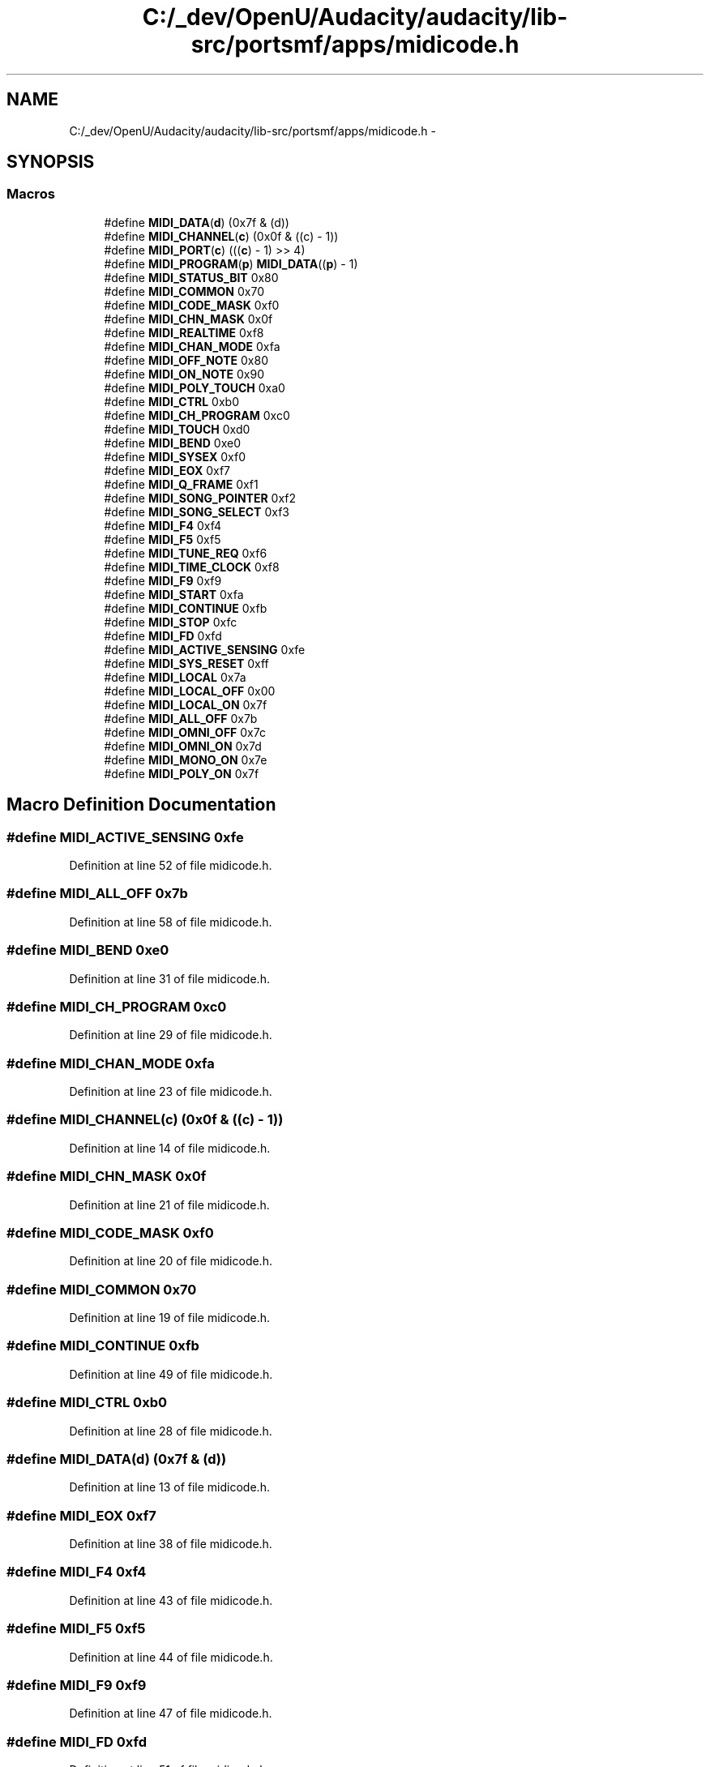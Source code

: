 .TH "C:/_dev/OpenU/Audacity/audacity/lib-src/portsmf/apps/midicode.h" 3 "Thu Apr 28 2016" "Audacity" \" -*- nroff -*-
.ad l
.nh
.SH NAME
C:/_dev/OpenU/Audacity/audacity/lib-src/portsmf/apps/midicode.h \- 
.SH SYNOPSIS
.br
.PP
.SS "Macros"

.in +1c
.ti -1c
.RI "#define \fBMIDI_DATA\fP(\fBd\fP)   (0x7f & (d))"
.br
.ti -1c
.RI "#define \fBMIDI_CHANNEL\fP(\fBc\fP)   (0x0f & ((c) \- 1))"
.br
.ti -1c
.RI "#define \fBMIDI_PORT\fP(\fBc\fP)   (((\fBc\fP) \- 1) >> 4)"
.br
.ti -1c
.RI "#define \fBMIDI_PROGRAM\fP(\fBp\fP)   \fBMIDI_DATA\fP((\fBp\fP) \- 1)"
.br
.ti -1c
.RI "#define \fBMIDI_STATUS_BIT\fP   0x80"
.br
.ti -1c
.RI "#define \fBMIDI_COMMON\fP   0x70"
.br
.ti -1c
.RI "#define \fBMIDI_CODE_MASK\fP   0xf0"
.br
.ti -1c
.RI "#define \fBMIDI_CHN_MASK\fP   0x0f"
.br
.ti -1c
.RI "#define \fBMIDI_REALTIME\fP   0xf8"
.br
.ti -1c
.RI "#define \fBMIDI_CHAN_MODE\fP   0xfa"
.br
.ti -1c
.RI "#define \fBMIDI_OFF_NOTE\fP   0x80"
.br
.ti -1c
.RI "#define \fBMIDI_ON_NOTE\fP   0x90"
.br
.ti -1c
.RI "#define \fBMIDI_POLY_TOUCH\fP   0xa0"
.br
.ti -1c
.RI "#define \fBMIDI_CTRL\fP   0xb0"
.br
.ti -1c
.RI "#define \fBMIDI_CH_PROGRAM\fP   0xc0"
.br
.ti -1c
.RI "#define \fBMIDI_TOUCH\fP   0xd0"
.br
.ti -1c
.RI "#define \fBMIDI_BEND\fP   0xe0"
.br
.ti -1c
.RI "#define \fBMIDI_SYSEX\fP   0xf0"
.br
.ti -1c
.RI "#define \fBMIDI_EOX\fP   0xf7"
.br
.ti -1c
.RI "#define \fBMIDI_Q_FRAME\fP   0xf1"
.br
.ti -1c
.RI "#define \fBMIDI_SONG_POINTER\fP   0xf2"
.br
.ti -1c
.RI "#define \fBMIDI_SONG_SELECT\fP   0xf3"
.br
.ti -1c
.RI "#define \fBMIDI_F4\fP   0xf4"
.br
.ti -1c
.RI "#define \fBMIDI_F5\fP   0xf5"
.br
.ti -1c
.RI "#define \fBMIDI_TUNE_REQ\fP   0xf6"
.br
.ti -1c
.RI "#define \fBMIDI_TIME_CLOCK\fP   0xf8"
.br
.ti -1c
.RI "#define \fBMIDI_F9\fP   0xf9"
.br
.ti -1c
.RI "#define \fBMIDI_START\fP   0xfa"
.br
.ti -1c
.RI "#define \fBMIDI_CONTINUE\fP   0xfb"
.br
.ti -1c
.RI "#define \fBMIDI_STOP\fP   0xfc"
.br
.ti -1c
.RI "#define \fBMIDI_FD\fP   0xfd"
.br
.ti -1c
.RI "#define \fBMIDI_ACTIVE_SENSING\fP   0xfe"
.br
.ti -1c
.RI "#define \fBMIDI_SYS_RESET\fP   0xff"
.br
.ti -1c
.RI "#define \fBMIDI_LOCAL\fP   0x7a"
.br
.ti -1c
.RI "#define \fBMIDI_LOCAL_OFF\fP   0x00"
.br
.ti -1c
.RI "#define \fBMIDI_LOCAL_ON\fP   0x7f"
.br
.ti -1c
.RI "#define \fBMIDI_ALL_OFF\fP   0x7b"
.br
.ti -1c
.RI "#define \fBMIDI_OMNI_OFF\fP   0x7c"
.br
.ti -1c
.RI "#define \fBMIDI_OMNI_ON\fP   0x7d"
.br
.ti -1c
.RI "#define \fBMIDI_MONO_ON\fP   0x7e"
.br
.ti -1c
.RI "#define \fBMIDI_POLY_ON\fP   0x7f"
.br
.in -1c
.SH "Macro Definition Documentation"
.PP 
.SS "#define MIDI_ACTIVE_SENSING   0xfe"

.PP
Definition at line 52 of file midicode\&.h\&.
.SS "#define MIDI_ALL_OFF   0x7b"

.PP
Definition at line 58 of file midicode\&.h\&.
.SS "#define MIDI_BEND   0xe0"

.PP
Definition at line 31 of file midicode\&.h\&.
.SS "#define MIDI_CH_PROGRAM   0xc0"

.PP
Definition at line 29 of file midicode\&.h\&.
.SS "#define MIDI_CHAN_MODE   0xfa"

.PP
Definition at line 23 of file midicode\&.h\&.
.SS "#define MIDI_CHANNEL(\fBc\fP)   (0x0f & ((c) \- 1))"

.PP
Definition at line 14 of file midicode\&.h\&.
.SS "#define MIDI_CHN_MASK   0x0f"

.PP
Definition at line 21 of file midicode\&.h\&.
.SS "#define MIDI_CODE_MASK   0xf0"

.PP
Definition at line 20 of file midicode\&.h\&.
.SS "#define MIDI_COMMON   0x70"

.PP
Definition at line 19 of file midicode\&.h\&.
.SS "#define MIDI_CONTINUE   0xfb"

.PP
Definition at line 49 of file midicode\&.h\&.
.SS "#define MIDI_CTRL   0xb0"

.PP
Definition at line 28 of file midicode\&.h\&.
.SS "#define MIDI_DATA(\fBd\fP)   (0x7f & (d))"

.PP
Definition at line 13 of file midicode\&.h\&.
.SS "#define MIDI_EOX   0xf7"

.PP
Definition at line 38 of file midicode\&.h\&.
.SS "#define MIDI_F4   0xf4"

.PP
Definition at line 43 of file midicode\&.h\&.
.SS "#define MIDI_F5   0xf5"

.PP
Definition at line 44 of file midicode\&.h\&.
.SS "#define MIDI_F9   0xf9"

.PP
Definition at line 47 of file midicode\&.h\&.
.SS "#define MIDI_FD   0xfd"

.PP
Definition at line 51 of file midicode\&.h\&.
.SS "#define MIDI_LOCAL   0x7a"

.PP
Definition at line 55 of file midicode\&.h\&.
.SS "#define MIDI_LOCAL_OFF   0x00"

.PP
Definition at line 56 of file midicode\&.h\&.
.SS "#define MIDI_LOCAL_ON   0x7f"

.PP
Definition at line 57 of file midicode\&.h\&.
.SS "#define MIDI_MONO_ON   0x7e"

.PP
Definition at line 61 of file midicode\&.h\&.
.SS "#define MIDI_OFF_NOTE   0x80"

.PP
Definition at line 25 of file midicode\&.h\&.
.SS "#define MIDI_OMNI_OFF   0x7c"

.PP
Definition at line 59 of file midicode\&.h\&.
.SS "#define MIDI_OMNI_ON   0x7d"

.PP
Definition at line 60 of file midicode\&.h\&.
.SS "#define MIDI_ON_NOTE   0x90"

.PP
Definition at line 26 of file midicode\&.h\&.
.SS "#define MIDI_POLY_ON   0x7f"

.PP
Definition at line 62 of file midicode\&.h\&.
.SS "#define MIDI_POLY_TOUCH   0xa0"

.PP
Definition at line 27 of file midicode\&.h\&.
.SS "#define MIDI_PORT(\fBc\fP)   (((\fBc\fP) \- 1) >> 4)"

.PP
Definition at line 15 of file midicode\&.h\&.
.SS "#define MIDI_PROGRAM(\fBp\fP)   \fBMIDI_DATA\fP((\fBp\fP) \- 1)"

.PP
Definition at line 16 of file midicode\&.h\&.
.SS "#define MIDI_Q_FRAME   0xf1"

.PP
Definition at line 40 of file midicode\&.h\&.
.SS "#define MIDI_REALTIME   0xf8"

.PP
Definition at line 22 of file midicode\&.h\&.
.SS "#define MIDI_SONG_POINTER   0xf2"

.PP
Definition at line 41 of file midicode\&.h\&.
.SS "#define MIDI_SONG_SELECT   0xf3"

.PP
Definition at line 42 of file midicode\&.h\&.
.SS "#define MIDI_START   0xfa"

.PP
Definition at line 48 of file midicode\&.h\&.
.SS "#define MIDI_STATUS_BIT   0x80"

.PP
Definition at line 18 of file midicode\&.h\&.
.SS "#define MIDI_STOP   0xfc"

.PP
Definition at line 50 of file midicode\&.h\&.
.SS "#define MIDI_SYS_RESET   0xff"

.PP
Definition at line 53 of file midicode\&.h\&.
.SS "#define MIDI_SYSEX   0xf0"

.PP
Definition at line 37 of file midicode\&.h\&.
.SS "#define MIDI_TIME_CLOCK   0xf8"

.PP
Definition at line 46 of file midicode\&.h\&.
.SS "#define MIDI_TOUCH   0xd0"

.PP
Definition at line 30 of file midicode\&.h\&.
.SS "#define MIDI_TUNE_REQ   0xf6"

.PP
Definition at line 45 of file midicode\&.h\&.
.SH "Author"
.PP 
Generated automatically by Doxygen for Audacity from the source code\&.
